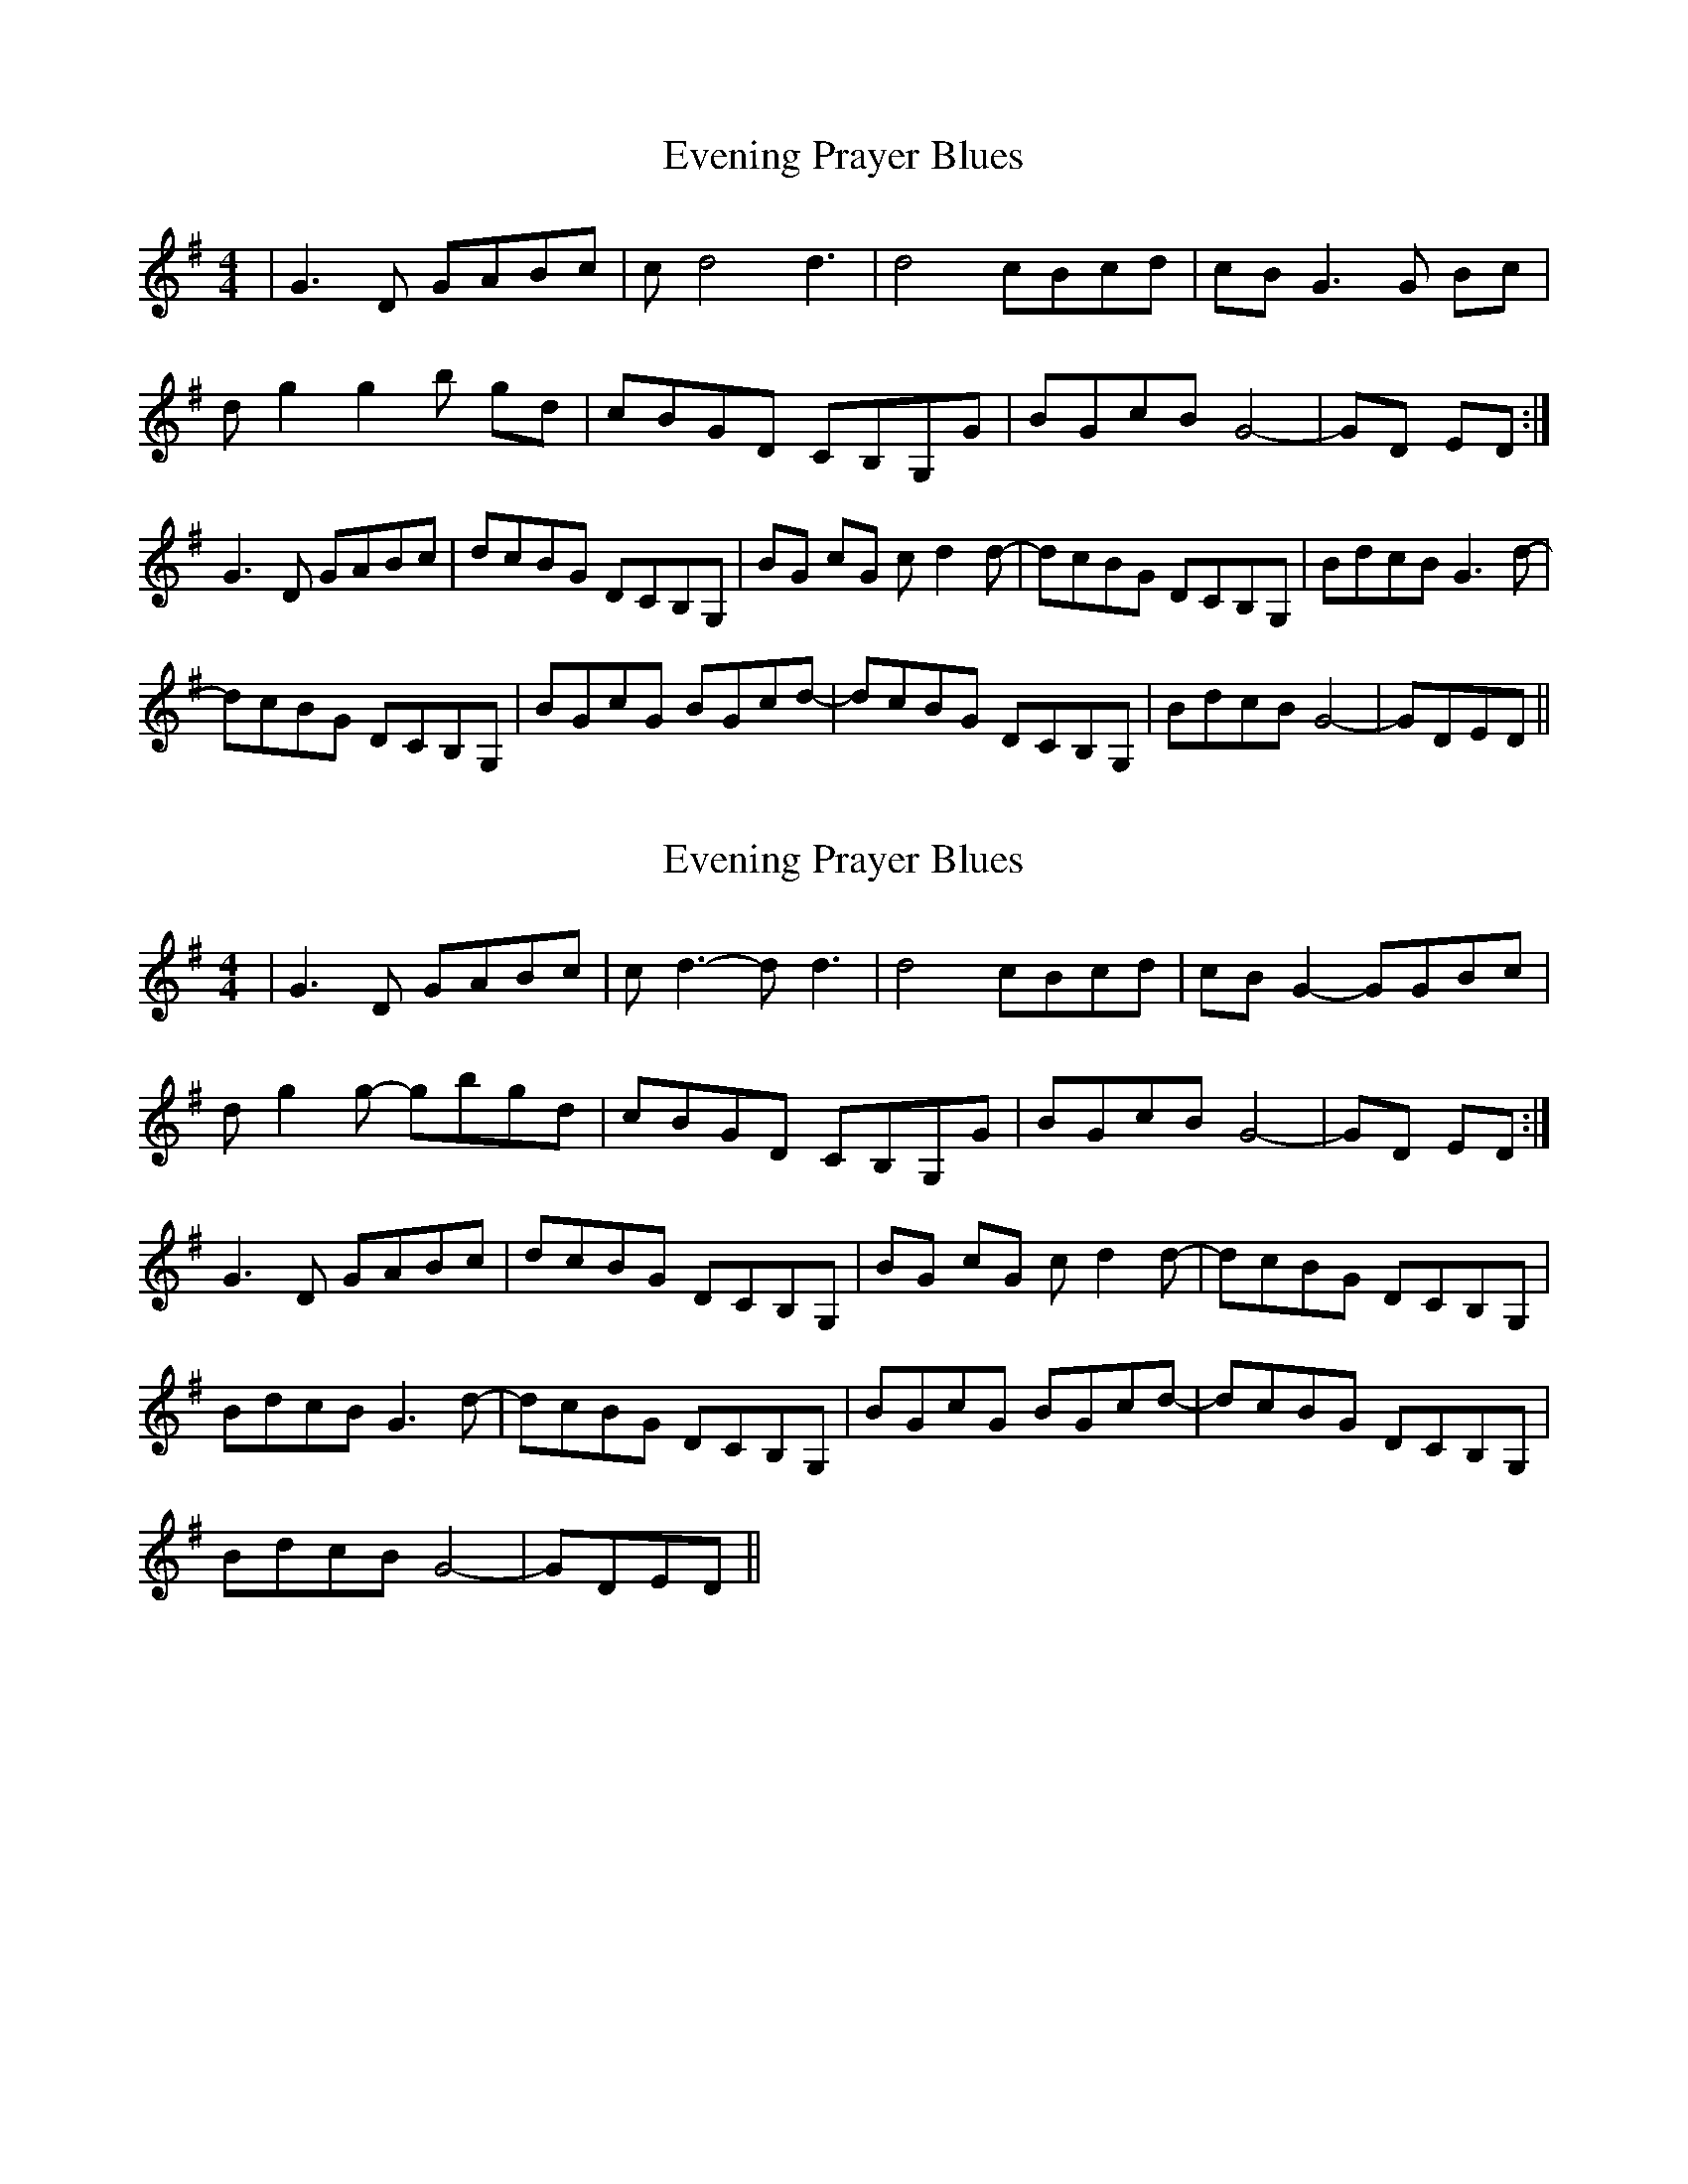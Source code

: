 X: 1
T: Evening Prayer Blues
Z: Gregg Harcourt
S: https://thesession.org/tunes/14351#setting26278
R: reel
M: 4/4
L: 1/8
K: Gmaj
|G3D GABc|c-d4d3|d4 cBcd|cB G3G Bc|
dg2g2b gd|cBGD CB,G,G|BGcB G4-|GD ED:|
G3D GABc|dcBG DCB,G,|BG cG c-d2d-|dcBG DCB,G,|BdcB G3d-|
dcBG DCB,G,|BGcG BGcd-|dcBG DCB,G,|BdcB G4-|GDED||
X: 2
T: Evening Prayer Blues
Z: Calum
S: https://thesession.org/tunes/14351#setting26279
R: reel
M: 4/4
L: 1/8
K: Gmaj
|G3D GABc|c-d3- d d3|d4 cBcd|cB G2- GGBc|
dg2g- gbgd|cBGD CB,G,G|BGcB G4-|GD ED:|
G3D GABc|dcBG DCB,G,|BG cG c-d2d-|dcBG DCB,G,|
BdcB G3d-|dcBG DCB,G,|BGcG BGcd-|dcBG DCB,G,|
BdcB G4-|GDED||
X: 3
T: Evening Prayer Blues
Z: O'Bryan
S: https://thesession.org/tunes/14351#setting26292
R: reel
M: 4/4
L: 1/8
K: Amix
A2 A2 Ac d2 | (3eee e2 e2 e2 | ed=c^c Acde | cc A2 AcdB |
a/2a/2a/2a/2 a/2a/2a/2a/2 a/2a/2a/2a/2 ac' | a^g ed cAGA | cAdc A2 AA | Aceg aAaA |
dcAA (3eee a2 | a2 a2 ed=c^c | Acde dc A2 | AcdB a/2a/2a/2a/2 a/2a/2a/2a/2 |
a/2a/2a/2a/2 ac' a^ged | cAGA edcA | A2 AA e=ceg | aAaA a2 a2 |
ed=c^c AGEF | GAcA dcAA | ed=c^c age^d |=c^c=c'^c' a2 a2 |
ed=c^c age^d | cecA dcAA | EAed cAGA | =c^cdc A2 A2 | A=ceg aA a2 |
edcA 9£eee e2 | e2 e2 ed=c^c | Acde dc A2 | A2 AA a/2a/2a/2a/2 a/2a/2a/2a/2 |
a/2a/2a/2a/2 a/2a/2a/2a/2 a^ged | cAGA ed=c^c | A2 AA A=ceg | aA A2 edcA |
(3aaa a2 a2 a2 | e2 AA d2 AA | dc A2 Acde | a/2a/2a/2a/2 a/2a/2a/2a/2 a/2a/2a/2a/2 ac' |
a^ged cAGA | cAdc A2 AA | A=ce^g a2 A2 | e4 ed=c^c | age^d cA=c^c |
d=cAA ed=c^c | age^d cA=c^c | A2 A2 ed=c^c | age^d cA=c^c |
dcAA ed=c^c | age^d cA=c^c | A2 AA A=cea | A2 EE dc e2 | e2 e2 e2 e2 | e2 d2 c2 A2 |
A2 A2 Acdc | a/2a/2a/2a/2 a/2a/2a/2a/2 a/2a/2a/2a/2 a=c' | aged cAGA | cAdc A2 AA |
cega AaAA | dcAA (3eee a2 | a2 a2 a2>e | c2>E d2>E | cAdE a/2a/2a/2a/2 a/2a/2a/2a/2 |
a/2a/2a/2a/2 c'b a/2a/2a/2a/2 a^g | zdcA cAdc | A2 AA A=ceg | a2 e4 a2 |
ed=c^c age^d | cAcA dc A2 | ed=c^c age^d | cA=c^c A2 A2 |
edce dA=c^c | edcA dcAA | ed=c^c age^d | cA=c^c A2 A2 | A=ceg a4 | e8 ||
